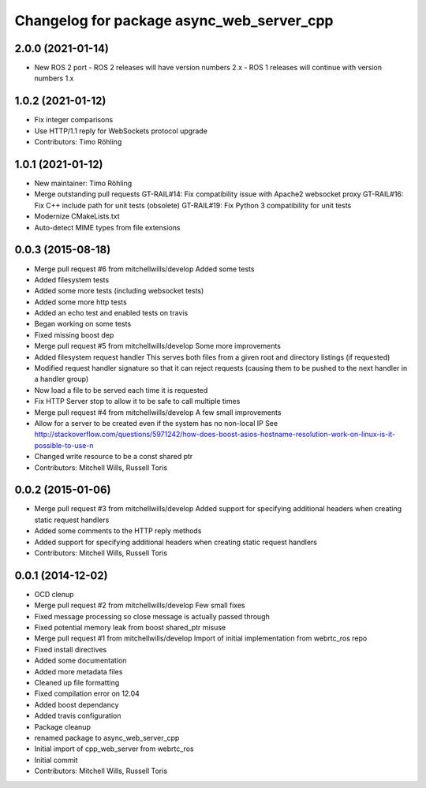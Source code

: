 ^^^^^^^^^^^^^^^^^^^^^^^^^^^^^^^^^^^^^^^^^^
Changelog for package async_web_server_cpp
^^^^^^^^^^^^^^^^^^^^^^^^^^^^^^^^^^^^^^^^^^

2.0.0 (2021-01-14)
------------------
* New ROS 2 port
  - ROS 2 releases will have version numbers 2.x
  - ROS 1 releases will continue with version numbers 1.x

1.0.2 (2021-01-12)
------------------
* Fix integer comparisons
* Use HTTP/1.1 reply for WebSockets protocol upgrade
* Contributors: Timo Röhling

1.0.1 (2021-01-12)
------------------
* New maintainer: Timo Röhling
* Merge outstanding pull requests
  GT-RAIL#14: Fix compatibility issue with Apache2 websocket proxy
  GT-RAIL#16: Fix C++ include path for unit tests (obsolete)
  GT-RAIL#19: Fix Python 3 compatibility for unit tests
* Modernize CMakeLists.txt
* Auto-detect MIME types from file extensions

0.0.3 (2015-08-18)
------------------
* Merge pull request #6 from mitchellwills/develop
  Added some tests
* Added filesystem tests
* Added some more tests (including websocket tests)
* Added some more http tests
* Added an echo test and enabled tests on travis
* Began working on some tests
* Fixed missing boost dep
* Merge pull request #5 from mitchellwills/develop
  Some more improvements
* Added filesystem request handler
  This serves both files from a given root and directory listings (if requested)
* Modified request handler signature so that it can reject requests (causing them to be pushed to the next handler in a handler group)
* Now load a file to be served each time it is requested
* Fix HTTP Server stop to allow it to be safe to call multiple times
* Merge pull request #4 from mitchellwills/develop
  A few small improvements
* Allow for a server to be created even if the system has no non-local IP
  See http://stackoverflow.com/questions/5971242/how-does-boost-asios-hostname-resolution-work-on-linux-is-it-possible-to-use-n
* Changed write resource to be a const shared ptr
* Contributors: Mitchell Wills, Russell Toris

0.0.2 (2015-01-06)
------------------
* Merge pull request #3 from mitchellwills/develop
  Added support for specifying additional headers when creating static request handlers
* Added some comments to the HTTP reply methods
* Added support for specifying additional headers when creating static request handlers
* Contributors: Mitchell Wills, Russell Toris

0.0.1 (2014-12-02)
------------------
* OCD clenup
* Merge pull request #2 from mitchellwills/develop
  Few small fixes
* Fixed message processing so close message is actually passed through
* Fixed potential memory leak from boost shared_ptr misuse
* Merge pull request #1 from mitchellwills/develop
  Import of initial implementation from webrtc_ros repo
* Fixed install directives
* Added some documentation
* Added more metadata files
* Cleaned up file formatting
* Fixed compilation error on 12.04
* Added boost dependancy
* Added travis configuration
* Package cleanup
* renamed package to async_web_server_cpp
* Initial import of cpp_web_server from webrtc_ros
* Initial commit
* Contributors: Mitchell Wills, Russell Toris
